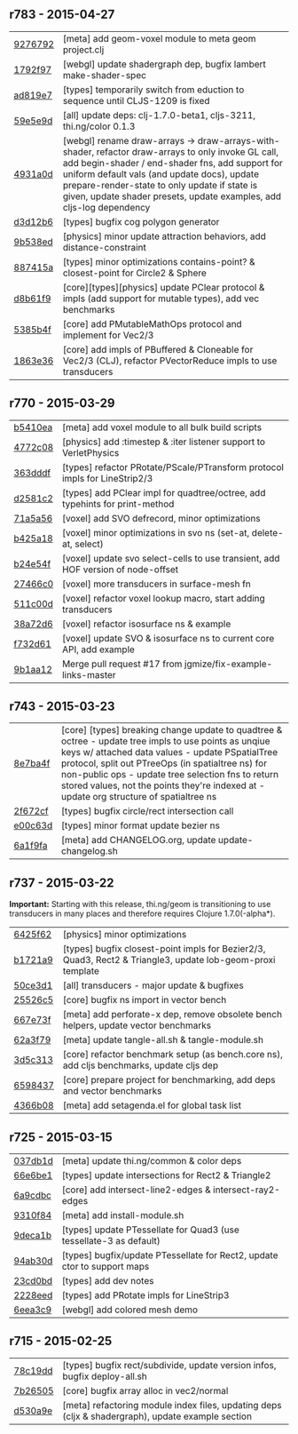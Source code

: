 ** r783 - 2015-04-27

| [[https://github.com/thi-ng/geom/commit/9276792827b8ac75c9569e3a4cae91db98d12f70][9276792]] | [meta] add geom-voxel module to meta geom project.clj |
| [[https://github.com/thi-ng/geom/commit/1792f9782c6cc66033fde5070b332161145b8ae9][1792f97]] | [webgl] update shadergraph dep, bugfix lambert make-shader-spec |
| [[https://github.com/thi-ng/geom/commit/ad819e78e51ec82fa27942b451ac6f1b01fca11d][ad819e7]] | [types] temporarily switch from eduction to sequence until CLJS-1209 is fixed |
| [[https://github.com/thi-ng/geom/commit/59e5e9d2cb26f0ef842207e9ad704334119cef47][59e5e9d]] | [all] update deps: clj-1.7.0-beta1, cljs-3211, thi.ng/color 0.1.3 |
| [[https://github.com/thi-ng/geom/commit/4931a0d7380a43f6331e7ba75c6060f758f40ac5][4931a0d]] | [webgl] rename draw-arrays -> draw-arrays-with-shader, refactor draw-arrays to only invoke GL call, add begin-shader / end-shader fns, add support for uniform default vals (and update docs), update prepare-render-state to only update if state is given, update shader presets, update examples, add cljs-log dependency |
| [[https://github.com/thi-ng/geom/commit/d3d12b63cdadb3a162da598bfae645189749111d][d3d12b6]] | [types] bugfix cog polygon generator |
| [[https://github.com/thi-ng/geom/commit/9b538edae38a9bcdb7721d385935d89a4aa507a8][9b538ed]] | [physics] minor update attraction behaviors, add distance-constraint |
| [[https://github.com/thi-ng/geom/commit/887415a6a62d408e34c6bbc1246a68f1bf06d204][887415a]] | [types] minor optimizations contains-point? & closest-point for Circle2 & Sphere |
| [[https://github.com/thi-ng/geom/commit/d8b61f90581b5a7feb39774a83d4c90837e44c77][d8b61f9]] | [core][types][physics] update PClear protocol & impls (add support for mutable types), add vec benchmarks |
| [[https://github.com/thi-ng/geom/commit/5385b4f044f902ac816cf9fc5a56066b1cdc3bc8][5385b4f]] | [core] add PMutableMathOps protocol and implement for Vec2/3 |
| [[https://github.com/thi-ng/geom/commit/1863e36c3cd36ead2e6ebd765d4c592346cb5995][1863e36]] | [core] add impls of PBuffered & Cloneable for Vec2/3 (CLJ), refactor PVectorReduce impls to use transducers |

** r770 - 2015-03-29

| [[https://github.com/thi-ng/geom/commit/b5410ea3af6192c383c85f8a832ca4c7014c73e0][b5410ea]] | [meta] add voxel module to all bulk build scripts |
| [[https://github.com/thi-ng/geom/commit/4772c08481deb1f1d2298841f2ef8b9d95b7fc9e][4772c08]] | [physics] add :timestep & :iter listener support to VerletPhysics |
| [[https://github.com/thi-ng/geom/commit/363dddf50db7bbcbf8738ea0b88485f82e5840ce][363dddf]] | [types] refactor PRotate/PScale/PTransform protocol impls for LineStrip2/3 |
| [[https://github.com/thi-ng/geom/commit/d2581c23aae02a0f66967faef39c6d8c7dbd85c2][d2581c2]] | [types] add PClear impl for quadtree/octree, add typehints for print-method |
| [[https://github.com/thi-ng/geom/commit/71a5a56cf7ef384700e6f0d2f02ec70d70c59ddb][71a5a56]] | [voxel] add SVO defrecord, minor optimizations |
| [[https://github.com/thi-ng/geom/commit/b425a183c40df2c826862fa7121eb11564199c1b][b425a18]] | [voxel] minor optimizations in svo ns (set-at, delete-at, select) |
| [[https://github.com/thi-ng/geom/commit/b24e54f8a00eaa936631c54ff1e7d7e3e41e27ed][b24e54f]] | [voxel] update svo select-cells to use transient, add HOF version of node-offset |
| [[https://github.com/thi-ng/geom/commit/27466c01ec140c2cf306ebb1f3c970a1b6609130][27466c0]] | [voxel] more transducers in surface-mesh fn |
| [[https://github.com/thi-ng/geom/commit/511c00d3c8f264c824d0f7f3bb432c0ef3e08e7c][511c00d]] | [voxel] refactor voxel lookup macro, start adding transducers |
| [[https://github.com/thi-ng/geom/commit/38a72d6b34c17213973a18fc923d62d54ede2e59][38a72d6]] | [voxel] refactor isosurface ns & example |
| [[https://github.com/thi-ng/geom/commit/f732d61f9f3be622c30cf76bbe2ebfdf4b80fb43][f732d61]] | [voxel] update SVO & isosurface ns to current core API, add example |
| [[https://github.com/thi-ng/geom/commit/9b1aa120a193aa0df427a5b737efa4d33ae18e4c][9b1aa12]] | Merge pull request #17 from jgmize/fix-example-links-master |

** r743 - 2015-03-23

| [[https://github.com/thi-ng/geom/commit/8e7ba4f69cd8407d68fafa66eef0783c333e2cef][8e7ba4f]] | [core] [types] breaking change update to quadtree & octree - update tree impls to use points as unqiue keys w/ attached data values - update PSpatialTree protocol, split out PTreeOps (in spatialtree ns) for non-public ops - update tree selection fns to return stored values, not the points they're indexed at - update org structure of spatialtree ns |
| [[https://github.com/thi-ng/geom/commit/2f672cf9ae5c012bc82763481f1bba267e3d4f0d][2f672cf]] | [types] bugfix circle/rect intersection call |
| [[https://github.com/thi-ng/geom/commit/e00c63d0c38a1b49b9705092260a1ee4d4e8f86f][e00c63d]] | [types] minor format update bezier ns |
| [[https://github.com/thi-ng/geom/commit/6a1f9fadf4c6eef6c638e098a440b156a2866849][6a1f9fa]] | [meta] add CHANGELOG.org, update update-changelog.sh |

** r737 - 2015-03-22

*Important:* Starting with this release, thi.ng/geom is transitioning
to use transducers in many places and therefore requires Clojure 1.7.0(-alpha*).

| [[https://github.com/thi-ng/geom/commit/6425f62d01409f91755c7a0d2120685e1aa2d419][6425f62]] | [physics] minor optimizations |
| [[https://github.com/thi-ng/geom/commit/b1721a95f3f1d814573397611d20bf7ca396a8b7][b1721a9]] | [types] bugfix closest-point impls for Bezier2/3, Quad3, Rect2 & Triangle3, update lob-geom-proxi template |
| [[https://github.com/thi-ng/geom/commit/50ce3d19ceab15ed5869105e8075fb060b1c20b5][50ce3d1]] | [all] transducers - major update & bugfixes |
| [[https://github.com/thi-ng/geom/commit/25526c51ede149768d98c61d6964bdf208c92792][25526c5]] | [core] bugfix ns import in vector bench |
| [[https://github.com/thi-ng/geom/commit/667e73f6c5f92f5e1c9427f119a80558b1b112a9][667e73f]] | [meta] add perforate-x dep, remove obsolete bench helpers, update vector benchmarks |
| [[https://github.com/thi-ng/geom/commit/62a3f7956e80e312fa0a2a1ae0d165526a0ad2ce][62a3f79]] | [meta] update tangle-all.sh & tangle-module.sh |
| [[https://github.com/thi-ng/geom/commit/3d5c3135f68cb9145ef53a866bb4893568e0f9b5][3d5c313]] | [core] refactor benchmark setup (as bench.core ns), add cljs benchmarks, update cljs dep |
| [[https://github.com/thi-ng/geom/commit/65984376daf0597c8c5b65e5c5ce80cd4a11aada][6598437]] | [core] prepare project for benchmarking, add deps and vector benchmarks |
| [[https://github.com/thi-ng/geom/commit/4366b082515742b99d61419c9c2ed38c10ff1a66][4366b08]] | [meta] add setagenda.el for global task list |

** r725 - 2015-03-15

| [[https://github.com/thi-ng/geom/commit/037db1d28da681e20e3d7f1d3ed0ff820109eafa][037db1d]] | [meta] update thi.ng/common & color deps |
| [[https://github.com/thi-ng/geom/commit/66e6be12ec88d72ead3bd6bb908eec5d45f9104a][66e6be1]] | [types] update intersections for Rect2 & Triangle2 |
| [[https://github.com/thi-ng/geom/commit/6a9cdbcd770ff940e2f3a7574183a97d614532b2][6a9cdbc]] | [core] add intersect-line2-edges & intersect-ray2-edges |
| [[https://github.com/thi-ng/geom/commit/9310f84d0b913fcbb36e2b69dcca811836dc62b9][9310f84]] | [meta] add install-module.sh |
| [[https://github.com/thi-ng/geom/commit/9deca1b963b6a6ce4dd8a6a30840a70042d833a7][9deca1b]] | [types] update PTessellate for Quad3 (use tessellate-3 as default) |
| [[https://github.com/thi-ng/geom/commit/94ab30d3cecf4c8208723117b82434207925d957][94ab30d]] | [types] bugfix/update PTessellate for Rect2, update ctor to support maps |
| [[https://github.com/thi-ng/geom/commit/23cd0bdfa29560ffbb3dbee078dc5a43cbb87e2b][23cd0bd]] | [types] add dev notes |
| [[https://github.com/thi-ng/geom/commit/2228eed45914c53d99beac332509c1296796db22][2228eed]] | [types] add PRotate impls for LineStrip3 |
| [[https://github.com/thi-ng/geom/commit/6eea3c99633f3b4d3502f4d9e6b868f0409b4ace][6eea3c9]] | [webgl] add colored mesh demo |

** r715 - 2015-02-25

| [[https://github.com/thi-ng/geom/commit/78c19dddc0ada29afb51861613637b7038f28beb][78c19dd]] | [types] bugfix rect/subdivide, update version infos, bugfix deploy-all.sh |
| [[https://github.com/thi-ng/geom/commit/7b265051c53fd5d28060a5aa972a82e2ecbd65ce][7b26505]] | [core] bugfix array alloc in vec2/normal |
| [[https://github.com/thi-ng/geom/commit/d530a9e77ccc3fe689108d6d7e670985cc563794][d530a9e]] | [meta] refactoring module index files, updating deps (cljx & shadergraph), update example section |
